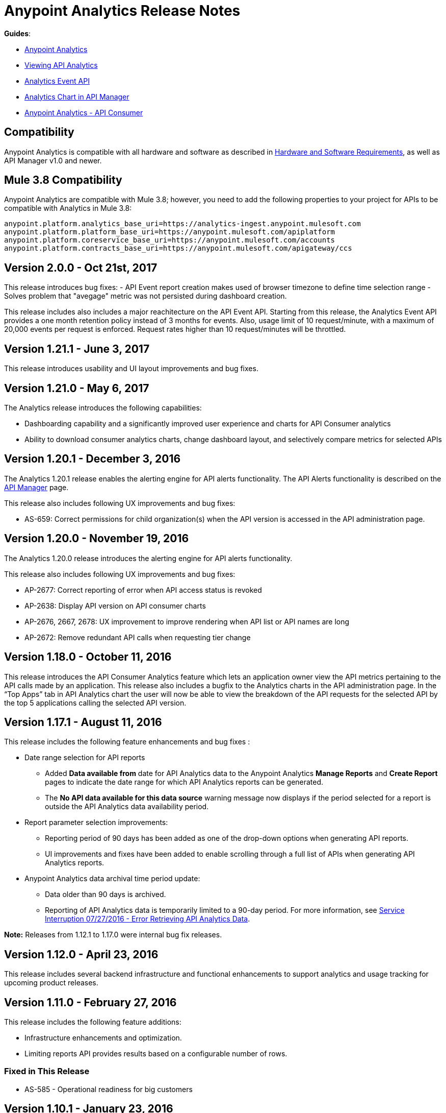= Anypoint Analytics Release Notes
:keywords: analytics, release, notes

*Guides*:

* link:/analytics[Anypoint Analytics]
* link:/analytics/viewing-api-analytics[Viewing API Analytics]
* link:/analytics/analytics-event-api[Analytics Event API]
* link:/analytics/analytics-chart[Analytics Chart in API Manager] 
* link:/analytics/api-consumer-analytics[Anypoint Analytics - API Consumer]

== Compatibility

Anypoint Analytics is compatible with all hardware and software as described in link:/mule-user-guide/v/3.8/hardware-and-software-requirements[Hardware and Software Requirements], as well as API Manager v1.0 and newer.

== Mule 3.8 Compatibility

Anypoint Analytics are compatible with Mule 3.8; however, you need to add the following properties to your project for APIs to be compatible with Analytics in Mule 3.8:

[source,xml,linenums]
----
anypoint.platform.analytics_base_uri=https://analytics-ingest.anypoint.mulesoft.com
anypoint.platform.platform_base_uri=https://anypoint.mulesoft.com/apiplatform
anypoint.platform.coreservice_base_uri=https://anypoint.mulesoft.com/accounts
anypoint.platform.contracts_base_uri=https://anypoint.mulesoft.com/apigateway/ccs
----
== Version 2.0.0 - Oct 21st, 2017

This release introduces bug fixes:
 - API Event report creation makes used of browser timezone to define time selection range
 - Solves problem that "avegage" metric was not persisted during dashboard creation. 

This release includes also includes a major reachitecture on the API Event API. Starting from this release, the Analytics Event API provides a one month retention policy instead of 3 months for events. Also, usage limit of 10 request/minute, with a maximum of 20,000 events per request is enforced. Request rates higher than 10 request/minutes will be throttled.

== Version 1.21.1 - June 3, 2017

This release introduces usability and UI layout improvements and bug fixes.

== Version 1.21.0 - May 6, 2017

The Analytics release introduces the following capabilities:

* Dashboarding capability and a significantly improved user experience and charts for API Consumer analytics
* Ability to download consumer analytics charts, change dashboard layout, and selectively compare metrics for selected APIs


== Version 1.20.1 - December 3, 2016

The Analytics 1.20.1 release enables the alerting engine for API alerts functionality. The API Alerts functionality is described on the link:/api-manager/using-api-alerts[API Manager] page.

This release also includes following UX improvements and bug fixes:

* AS-659: Correct permissions for child organization(s) when the API version is accessed in the API administration page.

== Version 1.20.0 - November 19, 2016

The Analytics 1.20.0 release introduces the alerting engine for API alerts functionality.

This release also includes following UX improvements and bug fixes:

* AP-2677: Correct reporting of error when API access status is revoked
* AP-2638: Display API version on API consumer charts
* AP-2676, 2667, 2678: UX improvement to improve rendering when API list or API names are long
* AP-2672: Remove redundant API calls when requesting tier change

== Version 1.18.0 - October 11, 2016

This release introduces the API Consumer Analytics feature which lets an application owner view the API metrics pertaining to the API calls made by an application.
This release also includes a bugfix to the Analytics charts in the API administration page. In the “Top Apps” tab in API Analytics chart the user will now be able to view the breakdown of the API requests for the selected API by the top 5 applications calling the selected API version.

== Version 1.17.1 - August 11, 2016

This release includes the following feature enhancements and bug fixes :

* Date range selection for API reports
** Added *Data available from* date for API Analytics data to the Anypoint Analytics *Manage Reports* and *Create Report* pages to indicate the date range for which API Analytics reports can be generated.
** The *No API data available for this data source* warning message now displays if the period selected for a report is outside the API Analytics data availability period.
* Report parameter selection improvements:
** Reporting period of 90 days has been added as one of the drop-down options when generating API reports.
** UI improvements and fixes have been added to enable scrolling through a full list of APIs when generating API Analytics reports.
* Anypoint Analytics data archival time period update:
** Data older than 90 days is archived.
** Reporting of API Analytics data is temporarily limited to a 90-day period. For more information, see link:https://support.mulesoft.com/s/article/Service-Interruption-07-27-2016-Error-Retrieving-API-Analytics-Data[Service Interruption 07/27/2016 - Error Retrieving API Analytics Data].


*Note:* Releases from 1.12.1 to 1.17.0 were internal bug fix releases.

== Version 1.12.0 - April 23, 2016

This release includes several backend infrastructure and functional enhancements to support analytics and usage tracking for upcoming product releases.

== Version 1.11.0 - February 27, 2016

This release includes the following feature additions:

* Infrastructure enhancements and optimization.
* Limiting reports API provides results based on a configurable number of rows.

=== Fixed in This Release

* AS-585 - Operational readiness for big customers

== Version 1.10.1 - January 23, 2016

This release includes following feature additions:

* OAuth tokens are now supported in addition to JWT for calling the Anypoint Analytics Query and Reports APIs.
* Going to the analytics homepage directly without a validation token now redirects the user to the Anypoint Platform login page.

=== Fixed Issues

* AS-254 - Analytics page does not load and react accordingly when the user is not logged in.
* AS-560 - Allow API calls using OAuth token (deprecate usage of JWT token.)

== Version 1.10 - December 19, 2015

* To allow correlation between Anypoint Analytics and third-party systems, the `event_id` property
set by the API Gateway (from `message.id`) is now propagated through the system.
* Performing a sign out from the Analytics section of the Anypoint Platform now correctly signs out and redirects to the sign in page.
* OAuth tokens are now supported in addition to JWT for calling the Anypoint Analytics Query and Reports APIs.

== Version 1.9 - December 12, 2015

* Performance tuning in the ingest system, providing greater ability to handle burst load from API gateways.
* Improved presentation of empty data ranges for API analytics charts, making it more obvious when no data is available.

== See Also

* link:/release-notes/api-manager-release-notes[API Manager Release Notes].
* link:/analytics/viewing-api-analytics[Viewing API Analytics].
* link:/analytics/analytics-event-api[Analytics Event API].




